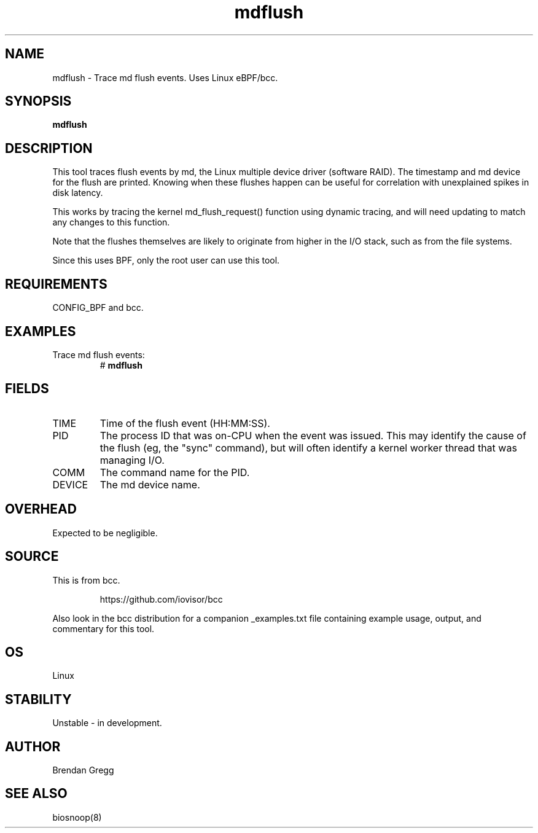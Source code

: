 .TH mdflush 8  "2016-02-13" "USER COMMANDS"
.SH NAME
mdflush \- Trace md flush events. Uses Linux eBPF/bcc.
.SH SYNOPSIS
.B mdflush
.SH DESCRIPTION
This tool traces flush events by md, the Linux multiple device driver
(software RAID). The timestamp and md device for the flush are printed.
Knowing when these flushes happen can be useful for correlation with
unexplained spikes in disk latency.

This works by tracing the kernel md_flush_request() function using dynamic
tracing, and will need updating to match any changes to this function.

Note that the flushes themselves are likely to originate from higher in the
I/O stack, such as from the file systems.

Since this uses BPF, only the root user can use this tool.
.SH REQUIREMENTS
CONFIG_BPF and bcc.
.SH EXAMPLES
.TP
Trace md flush events:
#
.B mdflush
.SH FIELDS
.TP
TIME
Time of the flush event (HH:MM:SS).
.TP
PID
The process ID that was on-CPU when the event was issued. This may identify
the cause of the flush (eg, the "sync" command), but will often identify a
kernel worker thread that was managing I/O.
.TP
COMM
The command name for the PID.
.TP
DEVICE
The md device name.
.SH OVERHEAD
Expected to be negligible.
.SH SOURCE
This is from bcc.
.IP
https://github.com/iovisor/bcc
.PP
Also look in the bcc distribution for a companion _examples.txt file containing
example usage, output, and commentary for this tool.
.SH OS
Linux
.SH STABILITY
Unstable - in development.
.SH AUTHOR
Brendan Gregg
.SH SEE ALSO
biosnoop(8)
